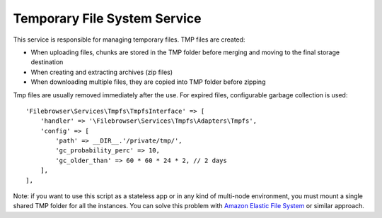.. _TmpfsAnchor:

=============================
Temporary File System Service
=============================

.. index:: Temporary file system service

This service is responsible for managing temporary files. TMP files are
created:

-  When uploading files, chunks are stored in the TMP folder before
   merging and moving to the final storage destination
-  When creating and extracting archives (zip files)
-  When downloading multiple files, they are copied into TMP folder
   before zipping

Tmp files are usually removed immediately after the use. For expired
files, configurable garbage collection is used:

::

           'Filebrowser\Services\Tmpfs\TmpfsInterface' => [
               'handler' => '\Filebrowser\Services\Tmpfs\Adapters\Tmpfs',
               'config' => [
                   'path' => __DIR__.'/private/tmp/',
                   'gc_probability_perc' => 10,
                   'gc_older_than' => 60 * 60 * 24 * 2, // 2 days
               ],
           ],

Note: if you want to use this script as a stateless app or in any kind
of multi-node environment, you must mount a single shared TMP folder for
all the instances. You can solve this problem with `Amazon Elastic File
System <https://aws.amazon.com/efs/>`__ or similar approach.
